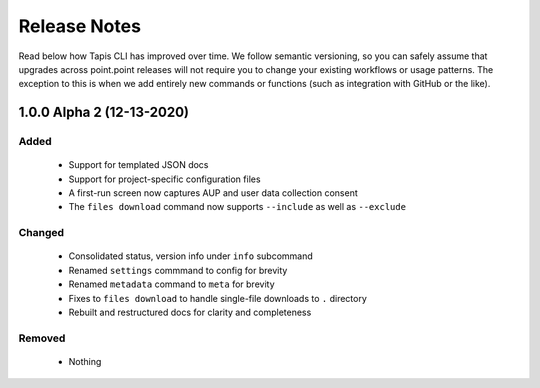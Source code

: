 #############
Release Notes
#############

Read below how Tapis CLI has improved over time. We follow semantic versioning,
so you can safely assume that upgrades across point.point releases will not
require you to change your existing workflows or usage patterns. The exception
to this is when we add entirely new commands or functions (such as
integration with GitHub or the like).

**************************
1.0.0 Alpha 2 (12-13-2020)
**************************

Added
-----

    - Support for templated JSON docs
    - Support for project-specific configuration files
    - A first-run screen now captures AUP and user data collection consent
    - The ``files download`` command now supports ``--include`` as well as ``--exclude``

Changed
-------

    - Consolidated status, version info under ``info`` subcommand
    - Renamed ``settings`` commmand to config for brevity
    - Renamed ``metadata`` command to ``meta`` for brevity
    - Fixes to ``files download`` to handle single-file downloads to ``.`` directory
    - Rebuilt and restructured docs for clarity and completeness

Removed
-------

    - Nothing


